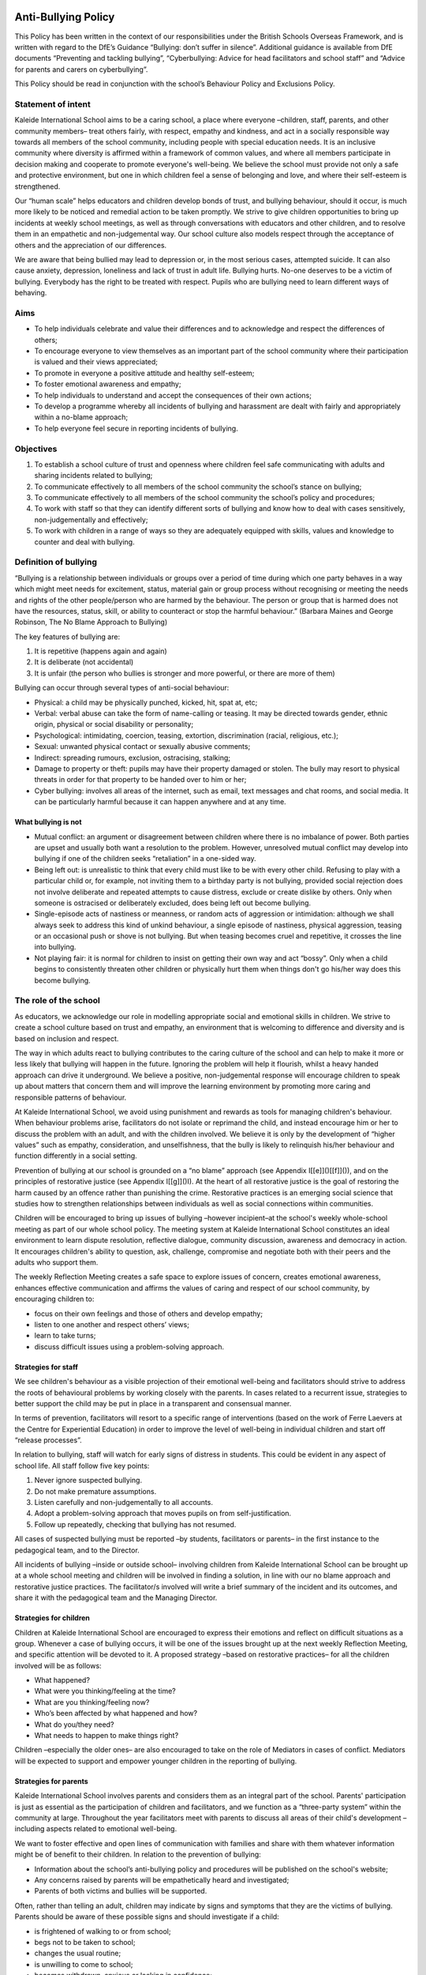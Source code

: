 ====================
Anti-Bullying Policy
====================

This Policy has been written in the context of our responsibilities under the British Schools Overseas Framework, and is written with regard to the DfE’s Guidance “Bullying: don’t suffer in silence”. Additional guidance is available from DfE documents “Preventing and tackling bullying”, “Cyberbullying: Advice for head facilitators and school staff” and “Advice for parents and carers on cyberbullying”.

This Policy should be read in conjunction with the school’s Behaviour Policy and Exclusions Policy.

-------------------
Statement of intent
-------------------

Kaleide International School aims to be a caring school, a place where everyone –children, staff, parents, and other community members– treat others fairly, with respect, empathy and kindness, and act in a socially responsible way towards all members of the school community, including people with special education needs. It is an inclusive community where diversity is affirmed within a framework of common values, and where all members participate in decision making and cooperate to promote everyone's well-being. We believe the school must provide not only a safe and protective environment, but one in which children feel a sense of belonging and love, and where their self-esteem is strengthened.

Our “human scale” helps educators and children develop bonds of trust, and bullying behaviour, should it occur, is much more likely to be noticed and remedial action to be taken promptly. We strive to give children opportunities to bring up incidents at weekly school meetings, as well as through conversations with educators and other children, and to resolve them in an empathetic and non-judgemental way. Our school culture also models respect through the acceptance of others and the appreciation of our differences.

We are aware that being bullied may lead to depression or, in the most serious cases, attempted suicide. It can also cause anxiety, depression, loneliness and lack of trust in adult life. Bullying hurts. No-one deserves to be a victim of bullying. Everybody has the right to be treated with respect. Pupils who are bullying need to learn different ways of behaving.

-------------------
Aims
-------------------

* To help individuals celebrate and value their differences and to acknowledge and respect the differences of others;
* To encourage everyone to view themselves as an important part of the school community where their participation is valued and their views appreciated;
* To promote in everyone a positive attitude and healthy self-esteem;
* To foster emotional awareness and empathy;
* To help individuals to understand and accept the consequences of their own actions;
* To develop a programme whereby all incidents of bullying and harassment are dealt with fairly and appropriately within a no-blame approach;
* To help everyone feel secure in reporting incidents of bullying.

-------------------
Objectives
-------------------

1. To establish a school culture of trust and openness where children feel safe communicating with adults and sharing incidents related to bullying;
2. To communicate effectively to all members of the school community the school’s stance on bullying;
3. To communicate effectively to all members of the school community the school’s policy and procedures;
4. To work with staff so that they can identify different sorts of bullying and know how to deal with cases sensitively, non-judgementally and effectively;
5. To work with children in a range of ways so they are adequately equipped with skills, values and knowledge to counter and deal with bullying.

-----------------------
Definition of bullying
-----------------------

“Bullying is a relationship between individuals or groups over a period of time during which one party behaves in a way which might meet needs for excitement, status, material gain or group process without recognising or meeting the needs and rights of the other people/person who are harmed by the behaviour. The person or group that is harmed does not have the resources, status, skill, or ability to counteract or stop the harmful behaviour.” \(Barbara Maines and George Robinson, The No Blame Approach to Bullying\)

The key features of bullying are:

1. It is repetitive \(happens again and again\)
2. It is deliberate \(not accidental\)
3. It is unfair \(the person who bullies is stronger and more powerful, or there are more of them\)

Bullying can occur through several types of anti-social behaviour:

* Physical: a child may be physically punched, kicked, hit, spat at, etc;
* Verbal: verbal abuse can take the form of name-calling or teasing. It may be directed towards gender, ethnic origin, physical or social disability or personality;
* Psychological: intimidating, coercion, teasing, extortion, discrimination \(racial, religious, etc.\);
* Sexual: unwanted physical contact or sexually abusive comments;
* Indirect: spreading rumours, exclusion, ostracising, stalking;
* Damage to property or theft: pupils may have their property damaged or stolen. The bully may resort to physical threats in order for that property to be handed over to him or her;
* Cyber bullying: involves all areas of the internet, such as email, text messages and chat rooms, and social media. It can be particularly harmful because it can happen anywhere and at any time.


What bullying is not
^^^^^^^^^^^^^^^^^^^^

* Mutual conflict: an argument or disagreement between children where there is no imbalance of power. Both parties are upset and usually both want a resolution to the problem. However, unresolved mutual conflict may develop into bullying if one of the children seeks “retaliation” in a one-sided way.
* Being left out: is unrealistic to think that every child must like to be with every other child. Refusing to play with a particular child or, for example, not inviting them to a birthday party is not bullying, provided social rejection does not involve deliberate and repeated attempts to cause distress, exclude or create dislike by others. Only when someone is ostracised or deliberately excluded, does being left out become bullying.
* Single-episode acts of nastiness or meanness, or random acts of aggression or intimidation: although we shall always seek to address this kind of unkind behaviour, a single episode of nastiness, physical aggression, teasing or an occasional push or shove is not bullying. But when teasing becomes cruel and repetitive, it crosses the line into bullying.
* Not playing fair: it is normal for children to insist on getting their own way and act “bossy”. Only when a child begins to consistently threaten other children or physically hurt them when things don't go his/her way does this become bullying.

----------------------
The role of the school
----------------------

As educators, we acknowledge our role in modelling appropriate social and emotional skills in children. We strive to create a school culture based on trust and empathy, an environment that is welcoming to difference and diversity and is based on inclusion and respect.

The way in which adults react to bullying contributes to the caring culture of the school and can help to make it more or less likely that bullying will happen in the future. Ignoring the problem will help it flourish, whilst a heavy handed approach can drive it underground. We believe a positive, non-judgemental response will encourage children to speak up about matters that concern them and will improve the learning environment by promoting more caring and responsible patterns of behaviour.

At Kaleide International School, we avoid using punishment and rewards as tools for managing children's behaviour. When behaviour problems arise, facilitators do not isolate or reprimand the child, and instead encourage him or her to discuss the problem with an adult, and with the children involved. We believe it is only by the development of “higher values” such as empathy, consideration, and unselfishness, that the bully is likely to relinquish his/her behaviour and function differently in a social setting.

Prevention of bullying at our school is grounded on a “no blame” approach \(see Appendix I[\[e\]]()[\[f\]]()\), and on the principles of restorative justice \(see Appendix I[\[g\]]()I\). At the heart of all restorative justice is the goal of restoring the harm caused by an offence rather than punishing the crime. Restorative practices is an emerging social science that studies how to strengthen relationships between individuals as well as social connections within communities.

Children will be encouraged to bring up issues of bullying –however incipient–at the school's weekly whole-school meeting as part of our whole school policy. The meeting system at Kaleide International School constitutes an ideal environment to learn dispute resolution, reflective dialogue, community discussion, awareness and democracy in action. It encourages children's ability to question, ask, challenge, compromise and negotiate both with their peers and the adults who support them.

The weekly Reflection Meeting creates a safe space to explore issues of concern, creates emotional awareness, enhances effective communication and affirms the values of caring and respect of our school community, by encouraging children to:

* focus on their own feelings and those of others and develop empathy;
* listen to one another and respect others’ views;
* learn to take turns;
* discuss difficult issues using a problem-solving approach.

Strategies for staff
^^^^^^^^^^^^^^^^^^^^
We see children's behaviour as a visible projection of their emotional well-being and facilitators should strive to address the roots of behavioural problems by working closely with the parents. In cases related to a recurrent issue, strategies to better support the child may be put in place in a transparent and consensual manner.

In terms of prevention, facilitators will resort to a specific range of interventions \(based on the work of Ferre Laevers at the Centre for Experiential Education\) in order to improve the level of well-being in individual children and start off “release processes”.

In relation to bullying, staff will watch for early signs of distress in students. This could be evident in any aspect of school life. All staff follow five key points:

1. Never ignore suspected bullying.
2. Do not make premature assumptions.
3. Listen carefully and non-judgementally to all accounts.
4. Adopt a problem-solving approach that moves pupils on from self-justification.
5. Follow up repeatedly, checking that bullying has not resumed.

All cases of suspected bullying must be reported –by students, facilitators or parents– in the first instance to the pedagogical team, and to the Director.

All incidents of bullying –inside or outside school– involving children from Kaleide International School can be brought up at a whole school meeting and children will be involved in finding a solution, in line with our no blame approach and restorative justice practices. The facilitator/s involved will write a brief summary of the incident and its outcomes, and share it with the pedagogical team and the Managing Director.

Strategies for children
^^^^^^^^^^^^^^^^^^^^^^^
Children at Kaleide International School are encouraged to express their emotions and reflect on difficult situations as a group. Whenever a case of bullying occurs, it will be one of the issues brought up at the next weekly Reflection Meeting, and specific attention will be devoted to it. A proposed strategy –based on restorative practices– for all the children involved will be as follows:

* What happened?
* What were you thinking/feeling at the time?
* What are you thinking/feeling now?
* Who’s been affected by what happened and how?
* What do you/they need?
* What needs to happen to make things right?

Children –especially the older ones– are also encouraged to take on the role of Mediators in cases of conflict. Mediators will be expected to support and empower younger children in the reporting of bullying.

Strategies for parents
^^^^^^^^^^^^^^^^^^^^^^
Kaleide International School involves parents and considers them as an integral part of the school. Parents' participation is just as essential as the participation of children and facilitators, and we function as a “three-party system” within the community at large. Throughout the year facilitators meet with parents to discuss all areas of their child's development –including aspects related to emotional well-being.

We want to foster effective and open lines of communication with families and share with them whatever information might be of benefit to their children. In relation to the prevention of bullying:

* Information about the school’s anti-bullying policy and procedures will be published on the school's website;
* Any concerns raised by parents will be empathetically heard and investigated;
* Parents of both victims and bullies will be supported.

Often, rather than telling an adult, children may indicate by signs and symptoms that they are the victims of bullying. Parents should be aware of these possible signs and should investigate if a child:

* is frightened of walking to or from school;
* begs not to be taken to school;
* changes the usual routine;
* is unwilling to come to school;
* becomes withdrawn, anxious or lacking in confidence;
* cries him/herself to sleep or has nightmares;
* feels ill in the morning;
* begins to show less engagement in activities;
* comes home with clothes or possessions damaged;
* starts stealing money;
* has dinner or other money “lost” frequently;
* has unexplained cuts and bruises;
* comes home starving \[more so than is usual\];
* becomes aggressive or unreasonable;
* is bullying siblings or other children;
* stops eating;
* is frightened to say what is wrong;
* is afraid to use the mobile phone \[or internet\];
* appears unhappy / anxious / fearful;
* stammers;
* wets his/her bed;

Parents are encouraged to seek help from the pedagogical team whenever they suspect their child is being bullied or is bullying someone else.

Monitoring and evaluation
^^^^^^^^^^^^^^^^^^^^^^^^^

All reported cases of bullying will be recorded by the facilitator involved, who together with the Managing Director will undertake to:

1. keep records confidential \(in compliance with General Data Protection Regulation \(EU GDPR\) and secure;
2. ensure that all reported cases of bullying are resolved to the satisfaction of the individuals concerned.

=====================
The No Blame Approach
=====================

Kaleide International School implements a “no blame” approach to instances of bullying, in line with the work of Barbara Maines and George Robinson [1]_ . We believe bullying is an antisocial behaviour resorted to by young people with low levels of well-being, and inadequate or inappropriate social skills; our response to it should help children learn better strategies to relate to their peers. Punishing the bully rarely works; and, in fact, may make things worse when the bully takes further revenge on the victim. In this sense, we find that increasing a bully's anxiety and alienation from us is not the best way to help him/her.

Although we use the terms “bully” and “victim” in this policy, we do not think it is helpful to use them as labels in school. We know that to call a young person by any name must affect his/her self-image and must be difficult for parents to accept when we want to work cooperatively with them.

Our approach is to focus on the victim's feelings, rather than to investigate or interrogate the bully, as we believe that focusing attention on a victim’s feelings can draw attention away from blame. For adults, it's not about condemning but being curious, open-minded and inquisitive so that children feel comfortable about explaining their experiences. Bullying is in itself an abstraction, a cover for concrete actions and experiences, and these are the ones we need to understand to make changes.

We believe that the interventions which are likely to combat bullying in schools demand much more from us than the impeccable intention to convey to bullies that their behaviour is unacceptable. We believe the primary focus of our plan to reduce bullying should be upon the feelings and status of the bully. By involving the peer group, colluders and bystanders, it is possible to enhance the empathic responses of healthy members of the group. This in turn has an effect on the behaviour of the group leader who no longer has the group's consent to behave in a bullying manner.

We do not differentiate between “bullying by an individual” and “mobbing by a group”. This is because we are describing situations in which, even if the bully is operating solo, her behaviour is usually witnessed in some way by others. If the witness supports the bully, however passive that support might be, then the behaviour is in some way owned by the whole group and the strengths of the group can be enabled in order to confront the behaviour.

If an adult who is in a position of power uses his/her authority to stop the bullying, then it may have a short-term effect upon that particular situation but it is unlikely to change the status or identity of the bully and the victim. There may well be a risk that the victim is further damaged because the bully was thwarted: “I will get you later!”.

Facilitators need to try to set aside any feelings of retribution towards the bully. Our aim is not justice or morality; it is to change behaviour and thus achieve the best outcome for the victim. The use of power to stop the bully may confirm to the bully that power can be used to intimidate the weak, and to suggest to the victim that in order to protect themselves they need to be more powerful, which may leave them even more powerless. Even less helpful is to ask students to explain why they behave in a certain way. It is very hard to explain our actions, maybe impossible in a way which will satisfy an adult.

The crucial element that should not be overlooked is the potentially pro-active role of those who observe and/or collude.

When bullying has been observed or reported, the following steps can be taken:

* Step one: interview with the victim. When a facilitator finds out that bullying has happened she starts by talking to the victim about his/her feelings. She does not question him/her about the incidents but she does need to know who was involved.
* Step two: convene a meeting with the people involved. The facilitator arranges to meet with the group of pupils who have been involved. This will include some bystanders or colluders who joined in but did not initiate any bullying. A group of six to eight young people can work well.
* Step three: explain the problem. She tells them about the way the victim is feeling and might use a poem, a piece of writing or a drawing to emphasise his/her distress. At no time does she discuss the details of the incidents or allocate blame to the group.
* Step four: share responsibility. The facilitator does not attribute blame but states that she knows that the group are responsible and can do something about it.
* Step five: ask the group for their ideas. Each member of the group is encouraged to suggest a way in which the victim could be helped to feel happier. The facilitator gives some positive responses but she does not go on to extract a promise of improved behaviour.
* Step six: leave it up to them. The facilitator ends the meeting by passing over the responsibility to the group to solve the problem. She arranges to meet with them again to see how things are going.
* Step seven: meet them again. About a week later, the facilitator discusses with each student, including the victim, how things have been going. This allows the facilitator to monitor the bullying and keeps the young people involved in the process.

When a pupil is seriously assaulted by another, then the usual sanctions must be applied, even reporting the aggression to the Dirección Territorial o Insular de Educación if necessary. This does not mean that the “no blame approach” cannot be tried as well, since the particular incident of violence would not be discussed. The issue addressed is the misery of the victim and how that might be alleviated.

Any young person who has poor social and friendship skills or who is very unassertive should be offered help and support in order to learn appropriate social interaction. This should not be implied as a responsibility to stop the bullying for themselves.

===================
Restorative Justice
===================

Inspired by indigenous values, restorative justice is a philosophy and a theory of justice that emphasises bringing together everyone affected by wrongdoing to address needs and responsibilities, and to heal the harm to relationships as much as possible. It is being applied in multiple contexts, including schools, families, workplaces, the justice system, global conflict, and as a tool to transform structural and historic harms.

Restorative justice acknowledges that when a person does harm to another person they also harm themselves and the whole community. When one person has harmed another it is more useful to seek to repair the harm done to the victim, than to cause further harm to the offender \(Bazemore, 2001; Varnham, 2005; Wright, 1999\) [2]_.

Restorative justice is not only an alternative for dealing with conflict, but a proactive strategy to create a culture of connectivity where all members of the school community feel valued and thrive. Restorative justice is a profoundly relational practice.

Restorative justice in a school setting views inappropriate behaviour as harm to relationships within the school community rather than school rule breaking. This means the harm done to people and relationships needs to be explored and the harm needs to be repaired \(Thorsborne and Cameron 2000\) [3]_. The questions restorative justice asks are essentially different from those asked by retributive justice:

============================   ===================
Retributive Justice            Restorative Justice
============================   ===================
What rule or law was broken?   What is the harm? 
Who broke it?                  What are the needs and obligations of all affected by the harm?
What punishment is deserved?   How can all the affected parties create a plan to heal the harm as much as possible?
============================   ===================

The rationale behind this approach is that when offenders reflect upon their harm to victims:

* they become remorseful and act restoratively;
* practitioners can focus on the unacceptable behaviour of offenders rather than their moral character;
* this can lead to healthier interpersonal relations among members of the school community and more effective learning.

The basic practices of restorative justice can be summarised as follows:

* If crime hurts, justice should heal: the focus is on repairing harm if it has occurred.
* Nothing about us without us: those impacted feel welcome and safe to speak and participate.
* There is simply no substitute for the personal: building respectful relationships is foundational and an outcome of any process.
* This can work. I can live with it: agreements are made by consensus.
* I am willing to do this: participation is voluntary.

\(Oakland Unified School District Restorative Justice Implementation Guide)

.. rubric:: Footnotes

.. [1] Maines, B., & Robinson, G. \(1998\). The no blame approach to bullying. In D. Shorrocks-Taylor \(Ed.\), Directions in educational psychology \(p. 281–295\). Whurr Publishers.

.. [2]   Bazemore, G. \(2001\). Young People, Trouble, and Crime: Restorative Justice as a Normative Theory of Informal Social Control and Social Support. Youth & Society, 33\(2\), 199–226. [https://doi.org/10.1177/0044118X01033002004](https://www.google.com/url?q=https://doi.org/10.1177/0044118X01033002004&sa=D&ust=1580146813521000); Sally Varnham \(2005\) Seeing things differently: restorative justice and school discipline, Education and the Law, 17:3, 87-104, DOI: 10.1080/09539960500334061; M.Wright \(1999\) Restoring Respect for Justice: A Symposium \(Winchester\).

.. [3] Cameron, L and Thorsborne, M \(2001\) Restorative Justice and School Discipline: Mutually Exclusive. Restorative Justice and Civil Society. H.B.Strang, J.Braithwaite, Cambridge Press, UK:180-194.=======